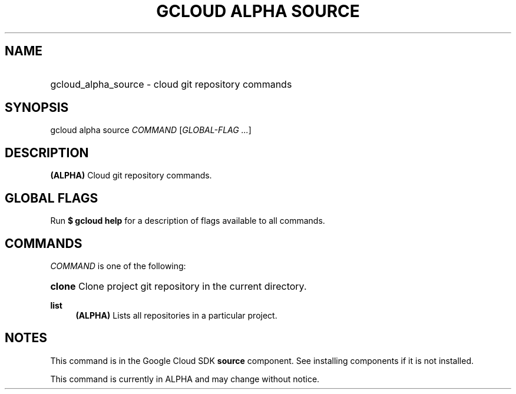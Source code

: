 .TH "GCLOUD ALPHA SOURCE" "1" "" "" ""
.ie \n(.g .ds Aq \(aq
.el       .ds Aq '
.nh
.ad l
.SH "NAME"
.HP
gcloud_alpha_source \- cloud git repository commands
.SH "SYNOPSIS"
.sp
gcloud alpha source \fICOMMAND\fR [\fIGLOBAL\-FLAG \&...\fR]
.SH "DESCRIPTION"
.sp
\fB(ALPHA)\fR Cloud git repository commands\&.
.SH "GLOBAL FLAGS"
.sp
Run \fB$ \fR\fBgcloud\fR\fB help\fR for a description of flags available to all commands\&.
.SH "COMMANDS"
.sp
\fICOMMAND\fR is one of the following:
.HP
\fBclone\fR
Clone project git repository in the current directory\&.
.RE
.PP
\fBlist\fR
.RS 4
\fB(ALPHA)\fR
Lists all repositories in a particular project\&.
.RE
.SH "NOTES"
.sp
This command is in the Google Cloud SDK \fBsource\fR component\&. See installing components if it is not installed\&.
.sp
This command is currently in ALPHA and may change without notice\&.
